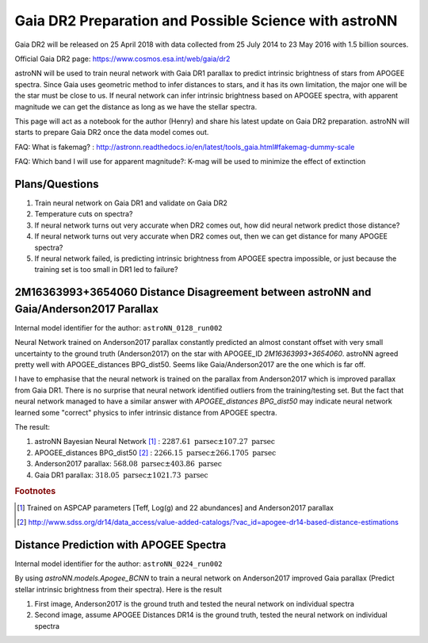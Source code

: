 Gaia DR2 Preparation and Possible Science with astroNN
========================================================

Gaia DR2 will be released on 25 April 2018 with data collected from 25 July 2014 to 23 May 2016 with 1.5 billion sources.

Official Gaia DR2 page: https://www.cosmos.esa.int/web/gaia/dr2

astroNN will be used to train neural network with Gaia DR1 parallax to predict intrinsic brightness of stars from APOGEE
spectra. Since Gaia uses geometric method to infer distances to stars, and it has its own limitation, the major one
will be the star must be close to us. If neural network can infer intrinsic brightness based on APOGEE spectra, with apparent
magnitude we can get the distance as long as we have the stellar spectra.

This page will act as a notebook for the author (Henry) and share his latest update on Gaia DR2 preparation. astroNN will
starts to prepare Gaia DR2 once the data model comes out.

FAQ: What is fakemag? : http://astronn.readthedocs.io/en/latest/tools_gaia.html#fakemag-dummy-scale

FAQ: Which band I will use for apparent magnitude?: K-mag will be used to minimize the effect of extinction

Plans/Questions
------------------

#. Train neural network on Gaia DR1 and validate on Gaia DR2
#. Temperature cuts on spectra?

#. If neural network turns out very accurate when DR2 comes out, how did neural network predict those distance?
#. If neural network turns out very accurate when DR2 comes out, then we can get distance for many APOGEE spectra?
#. If neural network failed, is predicting intrinsic brightness from APOGEE spectra impossible, or just because the training set is too small in DR1 led to failure?


2M16363993+3654060 Distance Disagreement between astroNN and Gaia/Anderson2017 Parallax
-----------------------------------------------------------------------------------------

Internal model identifier for the author: ``astroNN_0128_run002``

.. image:: gaia_dr2/fakemag.png

Neural Network trained on Anderson2017 parallax constantly predicted an almost constant offset with very small uncertainty
to the ground truth (Anderson2017) on the star with APOGEE_ID `2M16363993+3654060`. astroNN agreed pretty well with APOGEE_distances BPG_dist50.
Seems like Gaia/Anderson2017 are the one which is far off.

I have to emphasise that the neural network is trained on the parallax from Anderson2017 which is improved parallax
from Gaia DR1. There is no surprise that neural network identified outliers from the training/testing set. But
the fact that neural network managed to have a similar answer with `APOGEE_distances BPG_dist50` may indicate neural
network learned some "correct" physics to infer intrinsic distance from APOGEE spectra.

The result:

#. astroNN Bayesian Neural Network [#f1]_ : :math:`2287.61 \text{ parsec} \pm 107.27 \text{ parsec}`
#. APOGEE_distances BPG_dist50 [#f2]_ : :math:`2266.15 \text{ parsec} \pm 266.1705 \text{ parsec}`
#. Anderson2017 parallax: :math:`568.08 \text{ parsec} \pm 403.86 \text{ parsec}`
#. Gaia DR1 parallax: :math:`318.05 \text{ parsec} \pm 1021.73 \text{ parsec}`

.. rubric:: Footnotes

.. [#f1] Trained on ASPCAP parameters [Teff, Log(g) and 22 abundances] and Anderson2017 parallax
.. [#f2] http://www.sdss.org/dr14/data_access/value-added-catalogs/?vac_id=apogee-dr14-based-distance-estimations


Distance Prediction with APOGEE Spectra
----------------------------------------------------

Internal model identifier for the author: ``astroNN_0224_run002``

By using `astroNN.models.Apogee_BCNN` to train a neural network on Anderson2017 improved Gaia parallax (Predict stellar
intrinsic brightness from their spectra). Here is the result

#. First image, Anderson2017 is the ground truth and tested the neural network on individual spectra
#. Second image, assume APOGEE Distances DR14 is the ground truth, tested the neural network on individual spectra

.. image:: gaia_dr2/fapc_gaia_test.png

.. image:: gaia_dr2/fapc_apogee_distance_test.png
